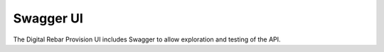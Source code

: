 .. _rs_swagger:

Swagger UI
~~~~~~~~~~

The Digital Rebar Provision UI includes Swagger to allow exploration and testing of the API.